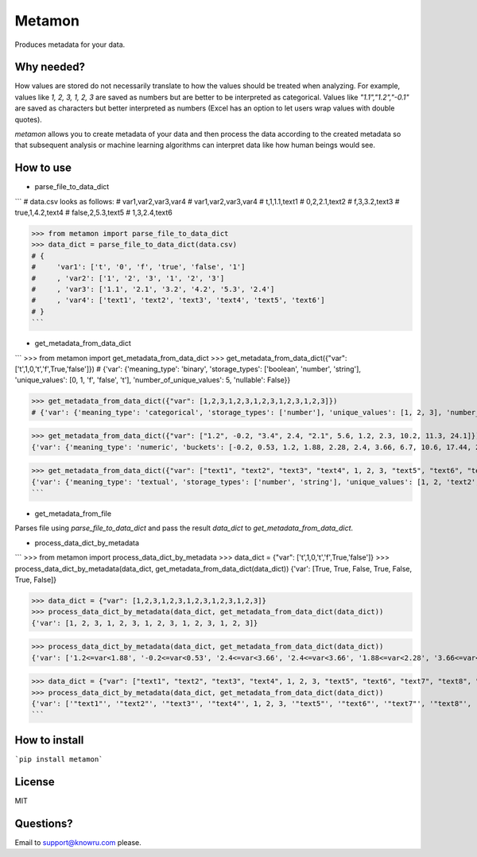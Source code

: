Metamon
=======
Produces metadata for your data.

Why needed?
-----------
How values are stored do not necessarily translate to how the values should be treated when analyzing. For example, values like `1, 2, 3, 1, 2, 3` are saved as numbers but are better to be interpreted as categorical. Values like `"1.1","1.2","-0.1"` are saved as characters but better interpreted as numbers (Excel has an option to let users wrap values with double quotes).

`metamon` allows you to create metadata of your data and then process the data according to the created metadata so that subsequent analysis or machine learning algorithms can interpret data like how human beings would see.

How to use
----------

* parse_file_to_data_dict

```
# data.csv looks as follows:
# var1,var2,var3,var4
# var1,var2,var3,var4
# t,1,1.1,text1
# 0,2,2.1,text2
# f,3,3.2,text3
# true,1,4.2,text4
# false,2,5.3,text5
# 1,3,2.4,text6

>>> from metamon import parse_file_to_data_dict
>>> data_dict = parse_file_to_data_dict(data.csv)
# {
#     'var1': ['t', '0', 'f', 'true', 'false', '1']
#     , 'var2': ['1', '2', '3', '1', '2', '3']
#     , 'var3': ['1.1', '2.1', '3.2', '4.2', '5.3', '2.4']
#     , 'var4': ['text1', 'text2', 'text3', 'text4', 'text5', 'text6']
# }
```


* get_metadata_from_data_dict

```
>>> from metamon import get_metadata_from_data_dict
>>> get_metadata_from_data_dict({"var": ['t',1,0,'t','f',True,'false']})
# {'var': {'meaning_type': 'binary', 'storage_types': ['boolean', 'number', 'string'], 'unique_values': [0, 1, 'f', 'false', 't'], 'number_of_unique_values': 5, 'nullable': False}}

>>> get_metadata_from_data_dict({"var": [1,2,3,1,2,3,1,2,3,1,2,3,1,2,3]})
# {'var': {'meaning_type': 'categorical', 'storage_types': ['number'], 'unique_values': [1, 2, 3], 'number_of_unique_values': 3, 'nullable': False}}

>>> get_metadata_from_data_dict({"var": ["1.2", -0.2, "3.4", 2.4, "2.1", 5.6, 1.2, 2.3, 10.2, 11.3, 24.1]})
{'var': {'meaning_type': 'numeric', 'buckets': [-0.2, 0.53, 1.2, 1.88, 2.28, 2.4, 3.66, 6.7, 10.6, 17.44, 24.1], 'min': -0.2, 'median': 2.4, 'max': 24.1, 'nullable': False}}

>>> get_metadata_from_data_dict({"var": ["text1", "text2", "text3", "text4", 1, 2, 3, "text5", "text6", "text7", "text8", "text9"]})
{'var': {'meaning_type': 'textual', 'storage_types': ['number', 'string'], 'unique_values': [1, 2, 'text2', 'text4', 3, 'text9', 'text1', 'text3', 'text7', 'text6', 'TRUNCATED'], 'number_of_unique_values': 12, 'nullable': False}}
```

* get_metadata_from_file

Parses file using `parse_file_to_data_dict` and pass the result `data_dict` to `get_metadata_from_data_dict`.

* process_data_dict_by_metadata

```
>>> from metamon import process_data_dict_by_metadata
>>> data_dict = {"var": ['t',1,0,'t','f',True,'false']}
>>> process_data_dict_by_metadata(data_dict, get_metadata_from_data_dict(data_dict))
{'var': [True, True, False, True, False, True, False]}

>>> data_dict = {"var": [1,2,3,1,2,3,1,2,3,1,2,3,1,2,3]}
>>> process_data_dict_by_metadata(data_dict, get_metadata_from_data_dict(data_dict))
{'var': [1, 2, 3, 1, 2, 3, 1, 2, 3, 1, 2, 3, 1, 2, 3]}

>>> process_data_dict_by_metadata(data_dict, get_metadata_from_data_dict(data_dict))
{'var': ['1.2<=var<1.88', '-0.2<=var<0.53', '2.4<=var<3.66', '2.4<=var<3.66', '1.88<=var<2.28', '3.66<=var<6.7', '1.2<=var<1.88', '2.28<=var<2.4', '6.7<=var<10.6', '10.6<=var<17.44', '24.1<=var']}

>>> data_dict = {"var": ["text1", "text2", "text3", "text4", 1, 2, 3, "text5", "text6", "text7", "text8", "text9"]}
>>> process_data_dict_by_metadata(data_dict, get_metadata_from_data_dict(data_dict))
{'var': ['"text1"', '"text2"', '"text3"', '"text4"', 1, 2, 3, '"text5"', '"text6"', '"text7"', '"text8"', '"text9"']}
```

How to install
--------------

```pip install metamon```

License
--------
MIT

Questions?
----------
Email to support@knowru.com please.